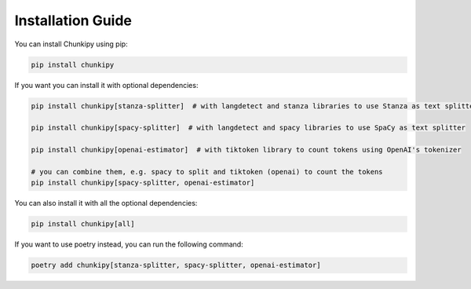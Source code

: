 Installation Guide
==================

You can install Chunkipy using pip:

.. code-block:: bash

    pip install chunkipy

If you want you can install it with optional dependencies:

.. code-block:: bash

    pip install chunkipy[stanza-splitter]  # with langdetect and stanza libraries to use Stanza as text splitter

    pip install chunkipy[spacy-splitter]  # with langdetect and spacy libraries to use SpaCy as text splitter

    pip install chunkipy[openai-estimator]  # with tiktoken library to count tokens using OpenAI's tokenizer

    # you can combine them, e.g. spacy to split and tiktoken (openai) to count the tokens
    pip install chunkipy[spacy-splitter, openai-estimator]

You can also install it with all the optional dependencies:

.. code-block:: bash

    pip install chunkipy[all]


If you want to use poetry instead, you can run the following command:

.. code-block:: bash

    poetry add chunkipy[stanza-splitter, spacy-splitter, openai-estimator]

